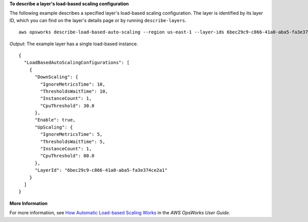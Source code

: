 **To describe a layer's load-based scaling configuration**

The following example describes a specified layer's load-based scaling configuration.
The layer is identified by its layer ID, which you can find on the layer's
details page or by running ``describe-layers``. ::

  aws opsworks describe-load-based-auto-scaling --region us-east-1 --layer-ids 6bec29c9-c866-41a0-aba5-fa3e374ce2a1

*Output*: The example layer has a single load-based instance. :: 

  {
    "LoadBasedAutoScalingConfigurations": [
      {
        "DownScaling": {
          "IgnoreMetricsTime": 10, 
          "ThresholdsWaitTime": 10, 
          "InstanceCount": 1, 
          "CpuThreshold": 30.0
        }, 
        "Enable": true, 
        "UpScaling": {
          "IgnoreMetricsTime": 5, 
          "ThresholdsWaitTime": 5, 
          "InstanceCount": 1, 
          "CpuThreshold": 80.0
        }, 
        "LayerId": "6bec29c9-c866-41a0-aba5-fa3e374ce2a1"
      }
    ]
  }


**More Information**

For more information, see `How Automatic Load-based Scaling Works`_ in the *AWS OpsWorks User Guide*.

.. _`How Automatic Load-based Scaling Works`: http://docs.aws.amazon.com/opsworks/latest/userguide/workinginstances-autoscaling.html#workinginstances-autoscaling-loadbased
